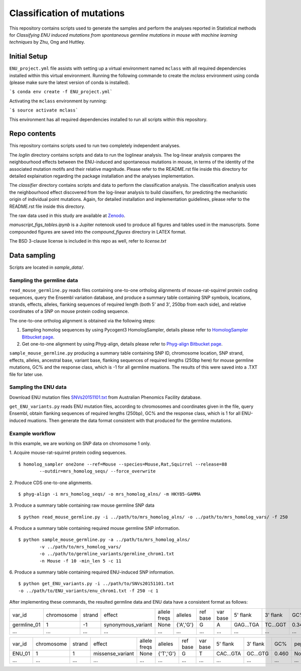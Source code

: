 ###########################
Classification of mutations
###########################

This repository contains scripts used to generate the samples and perform the analyses reported in Statistical methods for *Classifying ENU induced mutations from spontaneous germline mutations in mouse with machine learning techniques* by Zhu, Ong and Huttley.

*************
Initial Setup
*************

``ENU_project.yml`` file assists with setting up a virtual environment named ``mclass`` with all required dependencies installed within this virtual environment. Running the following commande to create the `mclass` environment using conda (please make sure the latest version of conda is installed).

```$ conda env create -f ENU_project.yml```

Activating the ``mclass`` environment by running:

```$ source activate mclass```

This environment has all required dependencies installed to run all scripts within this repository.


*************
Repo contents
*************

This repository contains scripts used to run two completely independent analyses.

The `loglin` directory contains scripts and data to run the loglinear analysis. The log-linear analysis compares the neighbourhood effects between the ENU-induced and spontaneous mutations in mouse, in terms of the identity of the associated mutation motifs and their relative magnitude. Please refer to the README.rst file inside this directory for detailed explaination regarding the package installation and the analyses implementation.

The `classifier` directory contains scripts and data to perform the classification analysis. The classification analysis uses the neighbourhood effect discovered from the log-linear analysis to build classifiers, for predicting the mechanistic origin of individual point mutations. Again, for detailed installation and implementation guidelines, please refer to the README.rst file inside this directory.

The raw data used in this study are available at `Zenodo <http://zenodo.org/record/1204695>`_.


`manuscript_figs_tables.ipynb` is a Jupiter notenook used to produce all figures and tables used in the manuscripts. Some compounded figures are saved into the `compound_figures` directory in LATEX format.

The BSD 3-clause license is included in this repo as well, refer to `license.txt`

*************
Data sampling
*************

Scripts are located in `sample_data/`.

Sampling the germline data
==========================

``read_mouse_germline.py`` reads files containing one-to-one ortholog alignments of mouse-rat-squirrel protein coding sequences, query the Ensembl variation database, and produce a summary table containing SNP symbols, locations, strands, effects, alleles, flanking sequences of required length (both 5' and 3', 250bp from each side), and relative coordinates of a SNP on mouse protein coding sequence.

The one-to-one ortholog alignment is obtained via the following steps:

1. Sampling homolog sequences by using Pycogent3 HomologSampler, details please refer to `HomologSampler Bitbucket page <https://bitbucket.org/pycogent3/homologsampler>`_.
2. Get one-to-one alignment by using Phyg-align, details please refer to `Phyg-align Bitbucket page <https://bitbucket.org/gavin.huttley/phyg>`_.

``sample_mouse_germline.py`` producing a summary table containing SNP ID, chromosome location, SNP strand, effects, alleles, ancestral base, variant base, flanking sequences of required lengths (250bp here) for mouse germline mutations, GC% and the response class, which is -1 for all germline muations. The results of this were saved into a .TXT file for later use.


Sampling the ENU data
=====================

Download ENU mutation files `SNVs20151101.txt <https://databases.apf.edu.au/mutations/>`_ from Australian Phenomics Facility database.

``get_ENU_variants.py`` reads ENU mutation files, according to chromosomes and coordinates given in the file, query Ensembl, obtain flanking sequences of required lengths (250bp), GC% and the response class, which is 1 for all ENU-induced muations. Then generate the data format consistent with that produced for the germline mutations.

.. ``sort_mut_dir.py`` categorise ENU and germline variant data according to their mutation directions, and save into different files.

Example workflow
================

In this example, we are working on SNP data on chromosome 1 only. 

1. Acquire mouse-rat-squirrel protein coding sequences. 
::

	$ homolog_sampler one2one --ref=Mouse --species=Mouse,Rat,Squirrel --release=88 
		--outdir=mrs_homolog_seqs/ --force_overwrite

2. Produce CDS one-to-one alignments. 
::
	
$ phyg-align -i mrs_homolog_seqs/ -o mrs_homolog_alns/ -m HKY85-GAMMA

3. Produce a summary table containing raw mouse germline SNP data
::
	
$ python read_mouse_germline.py -i ../path/to/mrs_homolog_alns/ -o ../path/to/mrs_homolog_vars/ -f 250

4. Produce a summary table containing required mouse germline SNP information.
::

	$ python sample_mouse_germline.py -a ../path/to/mrs_homolog_alns/ 
		-v ../path/to/mrs_homolog_vars/ 
		-o ../path/to/germline_variants/germline_chrom1.txt 
		-n Mouse -f 10 -min_len 5 -c 11

6. Produce a summary table containing required ENU-induced SNP information.
::

	$ python get_ENU_variants.py -i ../path/to/SNVs20151101.txt 
	-o ../path/to/ENU_variants/enu_chrom1.txt -f 250 -c 1


After implementing these commands, the resulted germline data and ENU data have a consistent format as follows:

+-------------+------------+--------+--------------------+--------------+-----------+----------+----------+-----------+----------+-------+-------------+----------+---------+----------+
| var_id      | chromosome | strand | effect             | allele freqs | alleles   | ref base | var base | 5' flank  | 3' flank | GC%   | pep_alleles | gene_loc | gene_id | response |
+-------------+------------+--------+--------------------+--------------+-----------+----------+----------+-----------+----------+-------+-------------+----------+---------+----------+
| germline_01 | 1          | -1     | synonymous_variant | None         | {'A','G'} | G        | A        | GAG...TGA | TC...GGT | 0.348 | None        | None     | None    | -1       |
+-------------+------------+--------+--------------------+--------------+-----------+----------+----------+-----------+----------+-------+-------------+----------+---------+----------+
| ...         | ...        | ...    | ...                | ...          | ...       | ...      | ...      | ...       | ...      | ...   | ...         | ...      | ...     |          |
+-------------+------------+--------+--------------------+--------------+-----------+----------+----------+-----------+----------+-------+-------------+----------+---------+----------+

+-------------+------------+--------+--------------------+--------------+-----------+----------+----------+-----------+----------+-------+-------------+----------+---------+----------+
| var_id      | chromosome | strand | effect             | allele freqs | alleles   | ref base | var base | 5' flank  | 3' flank | GC%   | pep_alleles | gene_loc | gene_id | response |
+-------------+------------+--------+--------------------+--------------+-----------+----------+----------+-----------+----------+-------+-------------+----------+---------+----------+
| ENU_01      | 1          | 1      | missense_variant   | None         | {'T','G'} | G        | T        | CAC...GTA | GC...GTG | 0.460 | None        | None     | None    | 1        |
+-------------+------------+--------+--------------------+--------------+-----------+----------+----------+-----------+----------+-------+-------------+----------+---------+----------+
| ...         | ...        | ...    | ...                | ...          | ...       | ...      | ...      | ...       | ...      | ...   | ...         | ...      | ...     |          |
+-------------+------------+--------+--------------------+--------------+-----------+----------+----------+-----------+----------+-------+-------------+----------+---------+----------+

